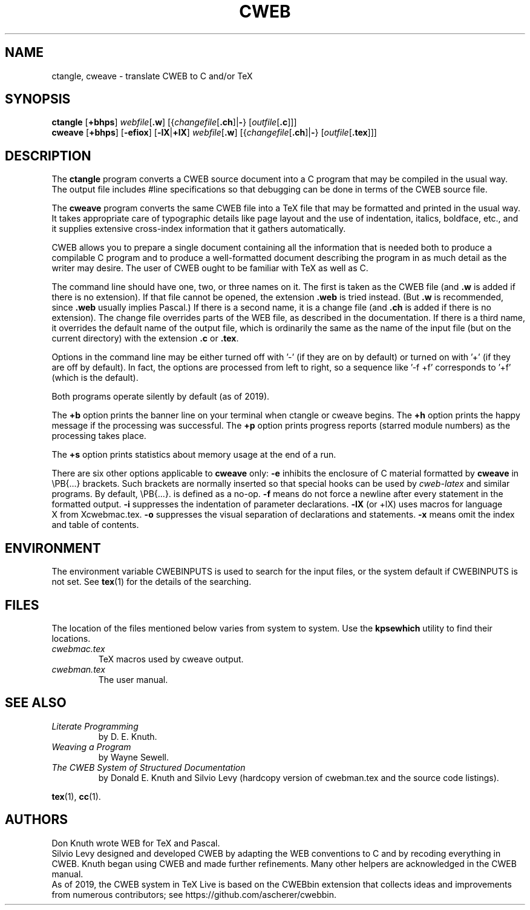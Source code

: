 .TH CWEB 1 "10 January 2018" "Web2C @VERSION@"
.\"=====================================================================
.SH NAME
ctangle, cweave \- translate CWEB to C and/or TeX
.\"=====================================================================
.SH SYNOPSIS
.B ctangle
.RB [ +bhps ]
.IR webfile [ \fB.w\fP ]
.RI [{ changefile [ \fB.ch\fP ]| \fB\-\fP }
.RI [ outfile [ \fB.c\fP ]]]
.br
.B cweave
.RB [ +bhps ]
.RB [ \-efiox ]
.RB [ \-lX | +lX ]
.IR webfile [ \fB.w\fP ]
.RI [{ changefile [ \fB.ch\fP ]| \fB\-\fP }
.RI [ outfile [ \fB.tex\fP ]]]
.\"=====================================================================
.SH DESCRIPTION
The
.B ctangle
program converts a CWEB
source document into a C\ program that may be compiled in the usual way.
The output file includes #line specifications so that debugging can be
done in terms of the CWEB source file.
.PP
The
.B cweave
program converts the same CWEB file into a TeX file that may be
formatted and printed in the usual way.
It takes appropriate care of typographic details like page
layout and the use of indentation, italics, boldface, etc., and it supplies
extensive cross-index information that it gathers automatically.
.PP
CWEB allows you to prepare a single
document containing all the information that is needed both to produce
a compilable C\ program and to produce a well-formatted document
describing the program in as much detail as the writer may desire.
The user of CWEB ought to be familiar with TeX as well as\ C.
.PP
The command line should have one, two, or three names on it.
The first is taken as the CWEB file (and
.B .w
is added if there is no extension).
If that file cannot be opened, the extension
.B .web
is tried instead. (But
.B .w
is recommended, since
.B .web
usually implies Pascal.)
If there is a second name, it is a change file (and
.B .ch
is added if there is no extension).
The change file overrides parts of the WEB file,
as described in the documentation.
If there is a third name, it overrides
the default name of the output file, which is ordinarily the same as
the name of the input file (but on the current directory) with the
extension
.B .c
or
.BR .tex .
.PP
Options in the command line may be either turned off with\ '\-'
(if they are on by default) or turned on with\ '+' (if they are off by
default).
In fact, the options are processed from left to right,
so a sequence like '-f\ +f' corresponds to '+f' (which is the default).
.PP
Both programs operate silently by default (as of 2019).
.PP
The
.B +b
option prints the banner line on your terminal
when ctangle or cweave begins.
The
.B +h
option prints the happy message if the processing
was successful.
The
.B +p
option prints progress reports (starred module numbers) as the processing
takes place.
.PP
The
.B +s
option prints statistics about memory usage at the end of a run.
.PP
There are six other options applicable to
.B cweave
only:
.B \-e
inhibits the enclosure of C\ material formatted by
.B cweave
in
\ePB{.\|.\|.}
brackets.
Such brackets are normally inserted so that special hooks
can be used by
.I cweb-latex
and similar programs.
By default,
\ePB{.\|.\|.}.
is defined as a no-op.
.B \-f
means do not force a newline after every statement in the formatted output.
.B \-i
suppresses the indentation of parameter declarations.
.B \-lX
(or +lX) uses macros for language X\ from Xcwebmac.tex.
.B \-o
suppresses the visual separation of declarations and statements.
.B \-x
means omit the index and table of contents.
.\"=====================================================================
.SH ENVIRONMENT
The environment variable CWEBINPUTS is used to search for the input files,
or the system default if CWEBINPUTS is not set.  See
.BR tex (1)
for the details of the searching.
.\"=====================================================================
.SH FILES
The location of the files mentioned below varies from system to
system.  Use the
.B kpsewhich
utility to find their locations.
.TP
.I cwebmac.tex
TeX macros used by cweave output.
.TP
.I cwebman.tex
The user manual.
.\"=====================================================================
.SH "SEE ALSO"
.TP
.I Literate Programming
by D. E. Knuth.
.TP
.I Weaving a Program
by Wayne Sewell.
.TP
.I The CWEB System of Structured Documentation
by Donald E. Knuth and Silvio Levy (hardcopy version of cwebman.tex
and the source code listings).
.PP
.BR tex (1),
.BR cc (1).
.\"=====================================================================
.SH AUTHORS
Don Knuth wrote WEB for TeX and Pascal.
.br
Silvio Levy designed and developed CWEB
by adapting the WEB conventions to\ C and by recoding everything in CWEB.
Knuth began using CWEB and made further refinements.
Many other helpers are acknowledged in the CWEB manual.
.br
As of 2019, the CWEB system in TeX Live is based on the CWEBbin extension
that collects ideas and improvements from numerous contributors;
see https://github.com/ascherer/cwebbin.
